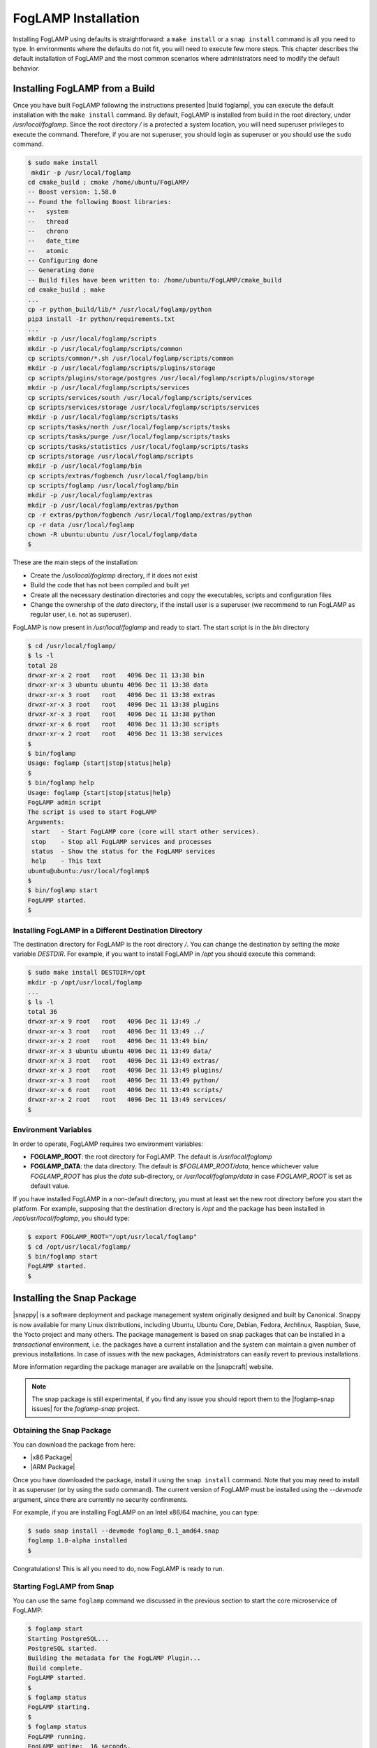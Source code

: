 .. FogLAMP installation describes how to install FogLAMP

.. |br| raw:: html

   <br />

.. Images

.. Links

.. Links in new tabs

.. |build foglamp| raw:: html

   <a href="03_getting_started.html#building-foglamp" target="_blank">here</a>

.. |snappy| raw:: html

   <a href="https://en.wikipedia.org/wiki/Snappy_(package_manager)" target="_blank">Snappy</a>

.. |snapcraft| raw:: html

   <a href="https://snapcraft.io" target="_blank">snapcraft.io</a>

.. |foglamp-snap issues| raw:: html

   <a href="https://github.com/foglamp/foglamp-snap/issues" target="_blank">GitHub issues database</a>

.. |x86 Package| raw:: html

   <a href="https://s3.amazonaws.com/foglamp/snaps/x86_64/foglamp_1.0_amd64.snap" target="_blank">Snap for Intel x86_64 architecture</a>

.. |ARM Package| raw:: html

   <a href="https://s3.amazonaws.com/foglamp/snaps/armhf/foglamp_1.0_armhf.snap" target="_blank">Snap for ARM (armhf - ARM hard float) / Raspberry PI 2 & 3</a>




.. =============================================


********************
FogLAMP Installation
********************

Installing FogLAMP using defaults is straightforward: a ``make install`` or a ``snap install`` command is all you need to type. In environments where the defaults do not fit, you will need to execute few more steps. This chapter describes the default installation of FogLAMP and the most common scenarios where administrators need to modify the default behavior.


Installing FogLAMP from a Build
===============================

Once you have built FogLAMP following the instructions presented |build foglamp|, you can execute the default installation with the ``make install`` command. By default, FogLAMP is installed from build in the root directory, under */usr/local/foglamp*. Since the root directory */* is a protected a system location, you will need superuser privileges to execute the command. Therefore, if you are not superuser, you should login as superuser or you should use the ``sudo`` command.

.. code-block:: console

  $ sudo make install
   mkdir -p /usr/local/foglamp
  cd cmake_build ; cmake /home/ubuntu/FogLAMP/
  -- Boost version: 1.58.0
  -- Found the following Boost libraries:
  --   system
  --   thread
  --   chrono
  --   date_time
  --   atomic
  -- Configuring done
  -- Generating done
  -- Build files have been written to: /home/ubuntu/FogLAMP/cmake_build
  cd cmake_build ; make
  ...
  cp -r python_build/lib/* /usr/local/foglamp/python
  pip3 install -Ir python/requirements.txt
  ...
  mkdir -p /usr/local/foglamp/scripts
  mkdir -p /usr/local/foglamp/scripts/common
  cp scripts/common/*.sh /usr/local/foglamp/scripts/common
  mkdir -p /usr/local/foglamp/scripts/plugins/storage
  cp scripts/plugins/storage/postgres /usr/local/foglamp/scripts/plugins/storage
  mkdir -p /usr/local/foglamp/scripts/services
  cp scripts/services/south /usr/local/foglamp/scripts/services
  cp scripts/services/storage /usr/local/foglamp/scripts/services
  mkdir -p /usr/local/foglamp/scripts/tasks
  cp scripts/tasks/north /usr/local/foglamp/scripts/tasks
  cp scripts/tasks/purge /usr/local/foglamp/scripts/tasks
  cp scripts/tasks/statistics /usr/local/foglamp/scripts/tasks
  cp scripts/storage /usr/local/foglamp/scripts
  mkdir -p /usr/local/foglamp/bin
  cp scripts/extras/fogbench /usr/local/foglamp/bin
  cp scripts/foglamp /usr/local/foglamp/bin
  mkdir -p /usr/local/foglamp/extras
  mkdir -p /usr/local/foglamp/extras/python
  cp -r extras/python/fogbench /usr/local/foglamp/extras/python
  cp -r data /usr/local/foglamp
  chown -R ubuntu:ubuntu /usr/local/foglamp/data
  $

These are the main steps of the installation:

- Create the */usr/local/foglamp* directory, if it does not exist
- Build the code that has not been compiled and built yet
- Create all the necessary destination directories and copy the executables, scripts and configuration files
- Change the ownership of the *data* directory, if the install user is a superuser (we recommend to run FogLAMP as regular user, i.e. not as superuser).

FogLAMP is now present in */usr/local/foglamp* and ready to start. The start script is in the *bin* directory

.. code-block:: console

  $ cd /usr/local/foglamp/
  $ ls -l
  total 28
  drwxr-xr-x 2 root   root   4096 Dec 11 13:38 bin
  drwxr-xr-x 3 ubuntu ubuntu 4096 Dec 11 13:38 data
  drwxr-xr-x 3 root   root   4096 Dec 11 13:38 extras
  drwxr-xr-x 3 root   root   4096 Dec 11 13:38 plugins
  drwxr-xr-x 3 root   root   4096 Dec 11 13:38 python
  drwxr-xr-x 6 root   root   4096 Dec 11 13:38 scripts
  drwxr-xr-x 2 root   root   4096 Dec 11 13:38 services
  $
  $ bin/foglamp
  Usage: foglamp {start|stop|status|help}
  $
  $ bin/foglamp help
  Usage: foglamp {start|stop|status|help}
  FogLAMP admin script
  The script is used to start FogLAMP
  Arguments:
   start   - Start FogLAMP core (core will start other services).
   stop    - Stop all FogLAMP services and processes
   status  - Show the status for the FogLAMP services
   help    - This text
  ubuntu@ubuntu:/usr/local/foglamp$
  $
  $ bin/foglamp start
  FogLAMP started.
  $ 


Installing FogLAMP in a Different Destination Directory
-------------------------------------------------------

The destination directory for FogLAMP is the root directory */*.  You can change the destination by setting the *make* variable *DESTDIR*. For example, if you want to install FogLAMP in */opt* you should execute this command:

.. code-block:: console

  $ sudo make install DESTDIR=/opt
  mkdir -p /opt/usr/local/foglamp
  ...
  $ ls -l
  total 36
  drwxr-xr-x 9 root   root   4096 Dec 11 13:49 ./
  drwxr-xr-x 3 root   root   4096 Dec 11 13:49 ../
  drwxr-xr-x 2 root   root   4096 Dec 11 13:49 bin/
  drwxr-xr-x 3 ubuntu ubuntu 4096 Dec 11 13:49 data/
  drwxr-xr-x 3 root   root   4096 Dec 11 13:49 extras/
  drwxr-xr-x 3 root   root   4096 Dec 11 13:49 plugins/
  drwxr-xr-x 3 root   root   4096 Dec 11 13:49 python/
  drwxr-xr-x 6 root   root   4096 Dec 11 13:49 scripts/
  drwxr-xr-x 2 root   root   4096 Dec 11 13:49 services/
  $ 


Environment Variables
---------------------

In order to operate, FogLAMP requires two environment variables:

- **FOGLAMP_ROOT**: the root directory for FogLAMP. The default is */usr/local/foglamp*
- **FOGLAMP_DATA**: the data directory. The default is *$FOGLAMP_ROOT/data*, hence whichever value *FOGLAMP_ROOT* has plus the *data* sub-directory, or */usr/local/foglamp/data* in case *FOGLAMP_ROOT* is set as default value.

If you have installed FogLAMP in a non-default directory, you must at least set the new root directory before you start the platform. For example, supposing that the destination directory is */opt* and the package has been installed in */opt/usr/local/foglamp*, you should type:

.. code-block:: console

  $ export FOGLAMP_ROOT="/opt/usr/local/foglamp"
  $ cd /opt/usr/local/foglamp/
  $ bin/foglamp start
  FogLAMP started.
  $


Installing the Snap Package
===========================

|snappy| is a software deployment and package management system originally designed and built by Canonical. Snappy is now available for many Linux distributions, including Ubuntu, Ubuntu Core, Debian, Fedora, Archlinux, Raspbian, Suse, the Yocto project and many others. The package management is based on snap packages that can be installed in a *transactional* environment, i.e. the packages have a current installation and the system can maintain a given number of previous installations. In case of issues with the new packages, Administrators can easily revert to previous installations.

More information regarding the package manager are available on the |snapcraft| website.

.. note:: The snap package is still experimental, if you find any issue you should report them to the |foglamp-snap issues| for the *foglamp-snap* project.


Obtaining the Snap Package
--------------------------

You can download the package from here:

- |x86 Package|
- |ARM Package|


Once you have downloaded the package, install it using the ``snap install`` command. Note that you may need to install it as superuser (or by using the ``sudo`` command). The current version of FogLAMP must be installed using the *--devmode* argument, since there are currently no security confinments.

For example, if you are installing FogLAMP on an Intel x86/64 machine, you can type:

.. code-block:: console

  $ sudo snap install --devmode foglamp_0.1_amd64.snap
  foglamp 1.0-alpha installed 
  $

Congratulations! This is all you need to do, now FogLAMP is ready to run.


Starting FogLAMP from Snap
--------------------------

You can use the same ``foglamp`` command we discussed in the previous section to start the core microservice of FogLAMP:


.. code-block:: console

  $ foglamp start
  Starting PostgreSQL...
  PostgreSQL started.
  Building the metadata for the FogLAMP Plugin...
  Build complete.
  FogLAMP started.
  $
  $ foglamp status
  FogLAMP starting.
  $
  $ foglamp status
  FogLAMP running.
  FogLAMP uptime:  16 seconds.
  === FogLAMP services:
  foglamp.services.core
  foglamp.services.south --port=37829 --address=127.0.0.1 --name=COAP
  === FogLAMP tasks:
  foglamp.tasks.north.sending_process --stream_id 1 --debug_level 1 --port=37829 --address=127.0.0.1 --name=sending process
  foglamp.tasks.statistics --port=37829 --address=127.0.0.1 --name=stats collector
  $
  $ foglamp stop
  Stopping PostgreSQL...
  PostgreSQL stopped.
  FogLAMP stopped.
  $

From the output of the *foglamp* command you can notice that now the PostgreSQL database is managed by FogLAMP itself. In fact, the snap package also installs an embedded version of PostgreSQL that should be exclusively used by FogLAMP. 


Data Directories with the Snap Package
-------------------------------------------

Snap is designed to be self-contained and it does not require any user setting, therefore there are no *FOGLAMP_ROOT* or *FOGLAMP_DATA* variables to set. The FogLAMP package is installed in readonly and it is visible by the user in the */snap/foglamp* directory, data is stored in the *snap/foglamp* directory under the user home directory. The data directory also contains the PostgreSQL database.


.. code-block:: console

  $ ls -l /snap
  total 20
  drwxr-xr-x  5 root root 4096 Dec 11 15:06 ./
  drwxr-xr-x 23 root root 4096 Dec 11 14:14 ../
  drwxr-xr-x  2 root root 4096 Dec 11 15:06 bin/
  drwxr-xr-x  3 root root 4096 Dec 11 14:41 core/
  drwxr-xr-x  3 root root 4096 Dec 11 15:06 foglamp/
  $
  $ ls -l /snap/foglamp
  total 8
  drwxr-xr-x 3 root root 4096 Dec 11 15:06 ./
  drwxr-xr-x 5 root root 4096 Dec 11 15:06 ../
  lrwxrwxrwx 1 root root    2 Dec 11 15:06 current -> x1/
  drwxr-xr-x 8 root root  137 Dec 11 15:04 x1/ 
  $
  $ ls -l /snap/foglamp/x1
  total 5
  drwxr-xr-x  8 root root  137 Dec 11 15:04 ./
  drwxr-xr-x  3 root root 4096 Dec 11 15:06 ../
  drwxr-xr-x  2 root root   95 Dec 11 14:16 bin/
  -rwxr-xr-x  1 root root  378 Dec 11 15:04 command-foglamp.wrapper*
  drwxr-xr-x 13 root root  279 Dec 11 15:04 etc/
  drwxr-xr-x  5 root root   71 Nov 21  2016 lib/
  drwxr-xr-x  3 root root   43 Dec 11 14:16 meta/
  drwxr-xr-x  7 root root   99 Dec 11 15:04 usr/
  drwxr-xr-x  4 root root   37 Dec 11 15:04 var/
  $
  $  $ ls -l $HOME/snap
  total 4
  drwxr-xr-x 4 ubuntu ubuntu 4096 Dec 11 15:07 foglamp
  $ ls -l /home/ubuntu/snap/foglamp/
  total 8
  drwxr-xr-x 4 ubuntu ubuntu 4096 Dec 11 15:07 common
  lrwxrwxrwx 1 ubuntu ubuntu    2 Dec 11 14:54 current -> x1
  drwxr-xr-x 2 ubuntu ubuntu 4096 Dec 11 15:07 x1
  $ ls -l /home/ubuntu/snap/foglamp/common/
  total 8
  drwxr-xr-x 2 ubuntu ubuntu 4096 Dec 11 15:07 etc
  drwxrwxr-x 3 ubuntu ubuntu 4096 Dec 11 15:07 storage
  $ ls -l /home/ubuntu/snap/foglamp/common/storage/postgres/pgsql/
  total 8
  drwx------ 19 ubuntu ubuntu 4096 Dec 11 15:07 data
  -rw-------  1 ubuntu ubuntu  506 Dec 11 15:17 logger
  $ ls -l /home/ubuntu/snap/foglamp/common/storage/postgres/pgsql/data/
  total 120
  drwx------ 6 ubuntu ubuntu  4096 Dec 11 15:07 base
  drwx------ 2 ubuntu ubuntu  4096 Dec 11 15:08 global
  drwx------ 2 ubuntu ubuntu  4096 Dec 11 15:07 pg_clog
  drwx------ 2 ubuntu ubuntu  4096 Dec 11 15:07 pg_commit_ts
  drwx------ 2 ubuntu ubuntu  4096 Dec 11 15:07 pg_dynshmem
  -rw------- 1 ubuntu ubuntu  4462 Dec 11 15:07 pg_hba.conf
  -rw------- 1 ubuntu ubuntu  1636 Dec 11 15:07 pg_ident.conf
  drwx------ 4 ubuntu ubuntu  4096 Dec 11 15:07 pg_logical
  drwx------ 4 ubuntu ubuntu  4096 Dec 11 15:07 pg_multixact
  drwx------ 2 ubuntu ubuntu  4096 Dec 11 15:07 pg_notify
  drwx------ 2 ubuntu ubuntu  4096 Dec 11 15:07 pg_replslot
  drwx------ 2 ubuntu ubuntu  4096 Dec 11 15:07 pg_serial
  drwx------ 2 ubuntu ubuntu  4096 Dec 11 15:07 pg_snapshots
  drwx------ 2 ubuntu ubuntu  4096 Dec 11 15:07 pg_stat
  drwx------ 2 ubuntu ubuntu  4096 Dec 11 15:18 pg_stat_tmp
  drwx------ 2 ubuntu ubuntu  4096 Dec 11 15:07 pg_subtrans
  drwx------ 2 ubuntu ubuntu  4096 Dec 11 15:07 pg_tblspc
  drwx------ 2 ubuntu ubuntu  4096 Dec 11 15:07 pg_twophase
  -rw------- 1 ubuntu ubuntu     4 Dec 11 15:07 PG_VERSION
  drwx------ 3 ubuntu ubuntu  4096 Dec 11 15:07 pg_xlog
  -rw------- 1 ubuntu ubuntu    88 Dec 11 15:07 postgresql.auto.conf
  -rw------- 1 ubuntu ubuntu 21344 Dec 11 15:07 postgresql.conf
  -rw------- 1 ubuntu ubuntu   121 Dec 11 15:07 postmaster.opts
  -rw------- 1 ubuntu ubuntu   117 Dec 11 15:07 postmaster.pid
  $


